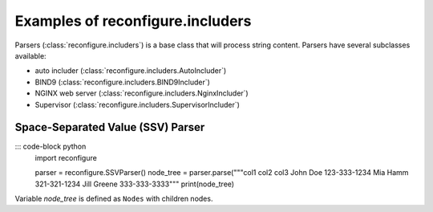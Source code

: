 .. _Includers:

Examples of reconfigure.includers
*********************************

Parsers (:class:`reconfigure.includers`) is a base class that will process string content.  Parsers have several subclasses available:

* auto includer (:class:`reconfigure.includers.AutoIncluder`)
* BIND9 (:class:`reconfigure.includers.BIND9Includer`)
* NGINX web server (:class:`reconfigure.includers.NginxIncluder`)
* Supervisor (:class:`reconfigure.includers.SupervisorIncluder`)


Space-Separated Value (SSV) Parser
==================================

::: code-block python
    import reconfigure

    parser = reconfigure.SSVParser()
    node_tree = parser.parse("""col1 col2 col3
    John Doe 123-333-1234
    Mia Hamm 321-321-1234
    Jill Greene 333-333-3333"""
    print(node_tree)

Variable `node_tree` is defined as ``Nodes`` with children nodes.
